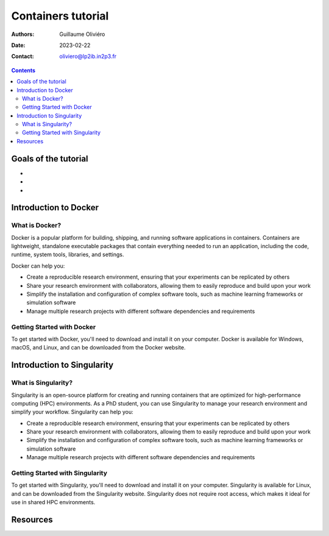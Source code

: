 ===================
Containers tutorial
===================

:Authors: Guillaume Oliviéro
:Date:    2023-02-22
:Contact: oliviero@lp2ib.in2p3.fr

.. contents::

Goals of the tutorial
=====================

-
-
-



Introduction to Docker
======================

What is Docker?
---------------

Docker  is a  popular  platform for  building,  shipping, and  running
software  applications  in  containers.  Containers  are  lightweight,
standalone executable  packages that contain everything  needed to run
an application, including the  code, runtime, system tools, libraries,
and settings.

Docker can help you:

- Create  a  reproducible  research environment,  ensuring  that  your
  experiments can be replicated by others

- Share your research environment with collaborators, allowing them to
  easily reproduce and build upon your work

- Simplify  the installation  and  configuration  of complex  software
  tools, such as machine learning frameworks or simulation software

- Manage   multiple   research   projects  with   different   software
  dependencies and requirements


Getting Started with Docker
----------------------------

To get started with Docker, you'll  need to download and install it on
your computer. Docker is available  for Windows, macOS, and Linux, and
can be downloaded from the Docker website.

Introduction to Singularity
===========================

What is Singularity?
--------------------

Singularity  is  an  open-source  platform for  creating  and  running
containers  that are  optimized for  high-performance computing  (HPC)
environments. As a PhD student, you can use Singularity to manage your
research environment and simplify  your workflow. Singularity can help
you:

- Create  a  reproducible  research environment,  ensuring  that  your
  experiments can be replicated by others

- Share your research environment with collaborators, allowing them to
  easily reproduce and build upon your work

- Simplify  the installation  and  configuration  of complex  software
  tools, such as machine learning frameworks or simulation software

- Manage   multiple   research   projects  with   different   software
  dependencies and requirements


Getting Started with Singularity
--------------------------------

To get started  with Singularity, you'll need to  download and install
it on  your computer. Singularity is  available for Linux, and  can be
downloaded from the Singularity  website. Singularity does not require
root access, which makes it ideal for use in shared HPC environments.


Resources
=========
